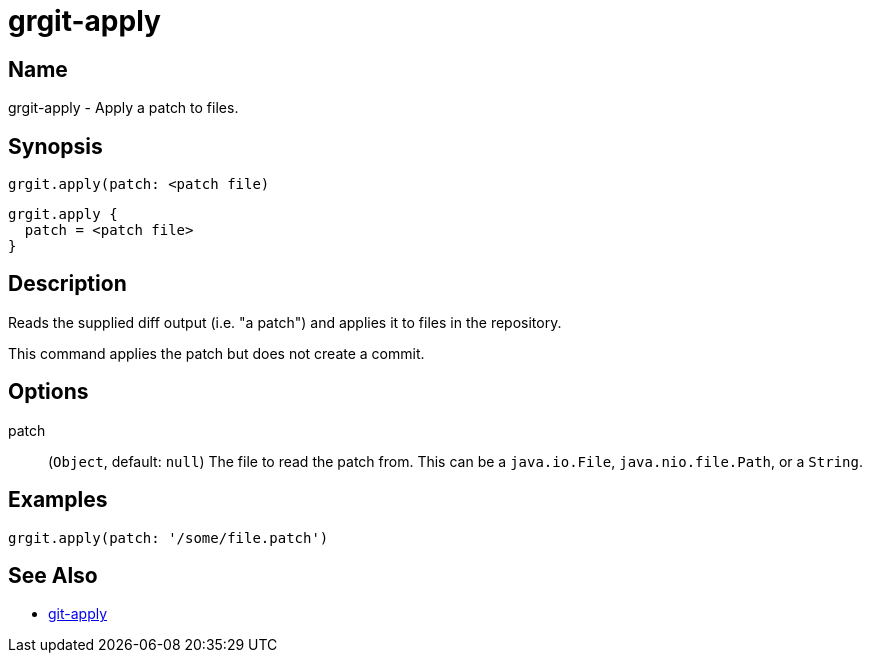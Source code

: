 = grgit-apply

== Name

grgit-apply -  Apply a patch to files.

== Synopsis

[source, groovy]
----
grgit.apply(patch: <patch file)
----

[source, groovy]
----
grgit.apply {
  patch = <patch file>
}
----

== Description

Reads the supplied diff output (i.e. "a patch") and applies it to files in the repository.

This command applies the patch but does not create a commit.

== Options

patch:: (`Object`, default: `null`) The file to read the patch from. This can be a `java.io.File`, `java.nio.file.Path`, or a `String`.

== Examples

[source, groovy]
----
grgit.apply(patch: '/some/file.patch')
----

== See Also

- link:https://git-scm.com/docs/git-apply[git-apply]
